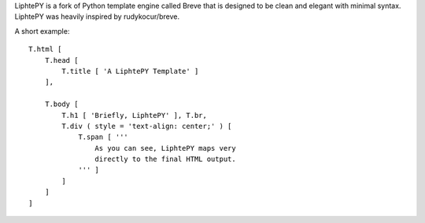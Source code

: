 LiphtePY is a fork of Python template engine called Breve that is designed to be clean and elegant with minimal syntax. LiphtePY was heavily inspired by rudykocur/breve.

A short example::

 T.html [
     T.head [
         T.title [ 'A LiphtePY Template' ]
     ],

     T.body [
         T.h1 [ 'Briefly, LiphtePY' ], T.br,
         T.div ( style = 'text-align: center;' ) [
             T.span [ '''
                 As you can see, LiphtePY maps very
                 directly to the final HTML output.
             ''' ]
         ]
     ]
 ]

